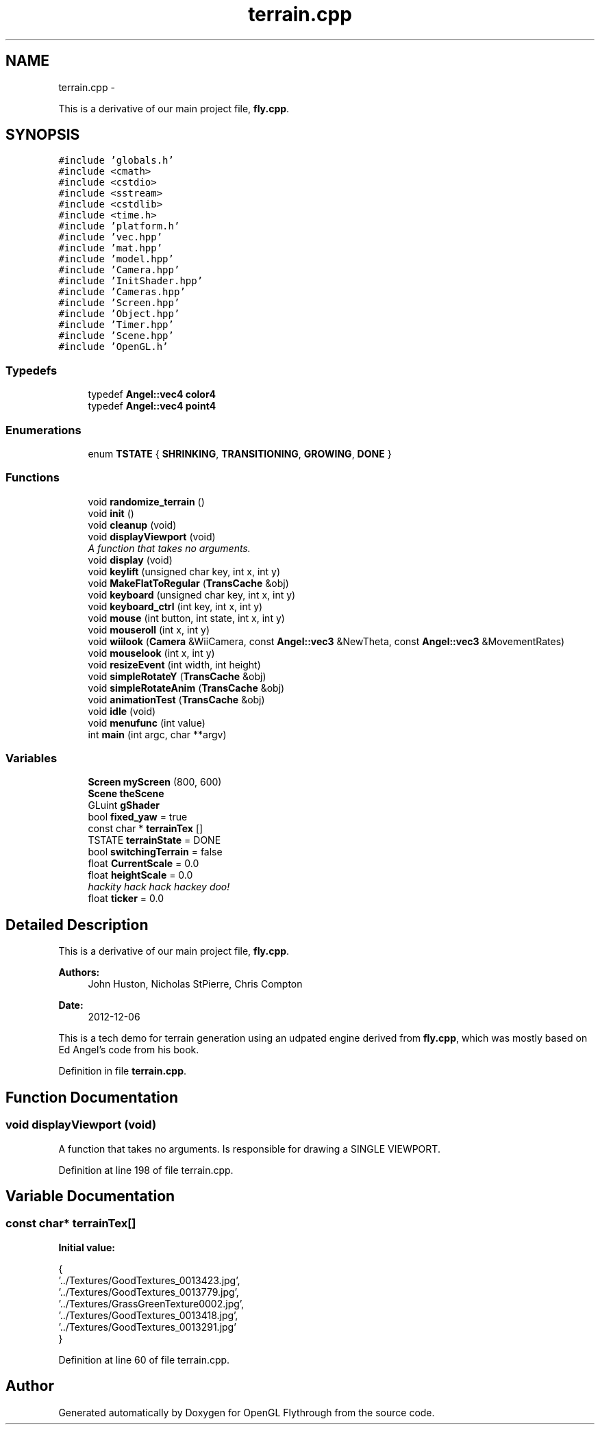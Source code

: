 .TH "terrain.cpp" 3 "Tue Dec 18 2012" "Version 9001" "OpenGL Flythrough" \" -*- nroff -*-
.ad l
.nh
.SH NAME
terrain.cpp \- 
.PP
This is a derivative of our main project file, \fBfly\&.cpp\fP\&.  

.SH SYNOPSIS
.br
.PP
\fC#include 'globals\&.h'\fP
.br
\fC#include <cmath>\fP
.br
\fC#include <cstdio>\fP
.br
\fC#include <sstream>\fP
.br
\fC#include <cstdlib>\fP
.br
\fC#include <time\&.h>\fP
.br
\fC#include 'platform\&.h'\fP
.br
\fC#include 'vec\&.hpp'\fP
.br
\fC#include 'mat\&.hpp'\fP
.br
\fC#include 'model\&.hpp'\fP
.br
\fC#include 'Camera\&.hpp'\fP
.br
\fC#include 'InitShader\&.hpp'\fP
.br
\fC#include 'Cameras\&.hpp'\fP
.br
\fC#include 'Screen\&.hpp'\fP
.br
\fC#include 'Object\&.hpp'\fP
.br
\fC#include 'Timer\&.hpp'\fP
.br
\fC#include 'Scene\&.hpp'\fP
.br
\fC#include 'OpenGL\&.h'\fP
.br

.SS "Typedefs"

.in +1c
.ti -1c
.RI "typedef \fBAngel::vec4\fP \fBcolor4\fP"
.br
.ti -1c
.RI "typedef \fBAngel::vec4\fP \fBpoint4\fP"
.br
.in -1c
.SS "Enumerations"

.in +1c
.ti -1c
.RI "enum \fBTSTATE\fP { \fBSHRINKING\fP, \fBTRANSITIONING\fP, \fBGROWING\fP, \fBDONE\fP }"
.br
.in -1c
.SS "Functions"

.in +1c
.ti -1c
.RI "void \fBrandomize_terrain\fP ()"
.br
.ti -1c
.RI "void \fBinit\fP ()"
.br
.ti -1c
.RI "void \fBcleanup\fP (void)"
.br
.ti -1c
.RI "void \fBdisplayViewport\fP (void)"
.br
.RI "\fIA function that takes no arguments\&. \fP"
.ti -1c
.RI "void \fBdisplay\fP (void)"
.br
.ti -1c
.RI "void \fBkeylift\fP (unsigned char key, int x, int y)"
.br
.ti -1c
.RI "void \fBMakeFlatToRegular\fP (\fBTransCache\fP &obj)"
.br
.ti -1c
.RI "void \fBkeyboard\fP (unsigned char key, int x, int y)"
.br
.ti -1c
.RI "void \fBkeyboard_ctrl\fP (int key, int x, int y)"
.br
.ti -1c
.RI "void \fBmouse\fP (int button, int state, int x, int y)"
.br
.ti -1c
.RI "void \fBmouseroll\fP (int x, int y)"
.br
.ti -1c
.RI "void \fBwiilook\fP (\fBCamera\fP &WiiCamera, const \fBAngel::vec3\fP &NewTheta, const \fBAngel::vec3\fP &MovementRates)"
.br
.ti -1c
.RI "void \fBmouselook\fP (int x, int y)"
.br
.ti -1c
.RI "void \fBresizeEvent\fP (int width, int height)"
.br
.ti -1c
.RI "void \fBsimpleRotateY\fP (\fBTransCache\fP &obj)"
.br
.ti -1c
.RI "void \fBsimpleRotateAnim\fP (\fBTransCache\fP &obj)"
.br
.ti -1c
.RI "void \fBanimationTest\fP (\fBTransCache\fP &obj)"
.br
.ti -1c
.RI "void \fBidle\fP (void)"
.br
.ti -1c
.RI "void \fBmenufunc\fP (int value)"
.br
.ti -1c
.RI "int \fBmain\fP (int argc, char **argv)"
.br
.in -1c
.SS "Variables"

.in +1c
.ti -1c
.RI "\fBScreen\fP \fBmyScreen\fP (800, 600)"
.br
.ti -1c
.RI "\fBScene\fP \fBtheScene\fP"
.br
.ti -1c
.RI "GLuint \fBgShader\fP"
.br
.ti -1c
.RI "bool \fBfixed_yaw\fP = true"
.br
.ti -1c
.RI "const char * \fBterrainTex\fP []"
.br
.ti -1c
.RI "TSTATE \fBterrainState\fP = DONE"
.br
.ti -1c
.RI "bool \fBswitchingTerrain\fP = false"
.br
.ti -1c
.RI "float \fBCurrentScale\fP = 0\&.0"
.br
.ti -1c
.RI "float \fBheightScale\fP = 0\&.0"
.br
.RI "\fIhackity hack hack hackey doo! \fP"
.ti -1c
.RI "float \fBticker\fP = 0\&.0"
.br
.in -1c
.SH "Detailed Description"
.PP 
This is a derivative of our main project file, \fBfly\&.cpp\fP\&. 

\fBAuthors:\fP
.RS 4
John Huston, Nicholas StPierre, Chris Compton 
.RE
.PP
\fBDate:\fP
.RS 4
2012-12-06
.RE
.PP
This is a tech demo for terrain generation using an udpated engine derived from \fBfly\&.cpp\fP, which was mostly based on Ed Angel's code from his book\&. 
.PP
Definition in file \fBterrain\&.cpp\fP\&.
.SH "Function Documentation"
.PP 
.SS "void displayViewport (void)"

.PP
A function that takes no arguments\&. Is responsible for drawing a SINGLE VIEWPORT\&. 
.PP
Definition at line 198 of file terrain\&.cpp\&.
.SH "Variable Documentation"
.PP 
.SS "const char* terrainTex[]"
\fBInitial value:\fP
.PP
.nf
 {
  '\&.\&./Textures/GoodTextures_0013423\&.jpg',  
  '\&.\&./Textures/GoodTextures_0013779\&.jpg',  
  '\&.\&./Textures/GrassGreenTexture0002\&.jpg', 
  '\&.\&./Textures/GoodTextures_0013418\&.jpg',  
  '\&.\&./Textures/GoodTextures_0013291\&.jpg'   
}
.fi
.PP
Definition at line 60 of file terrain\&.cpp\&.
.SH "Author"
.PP 
Generated automatically by Doxygen for OpenGL Flythrough from the source code\&.
